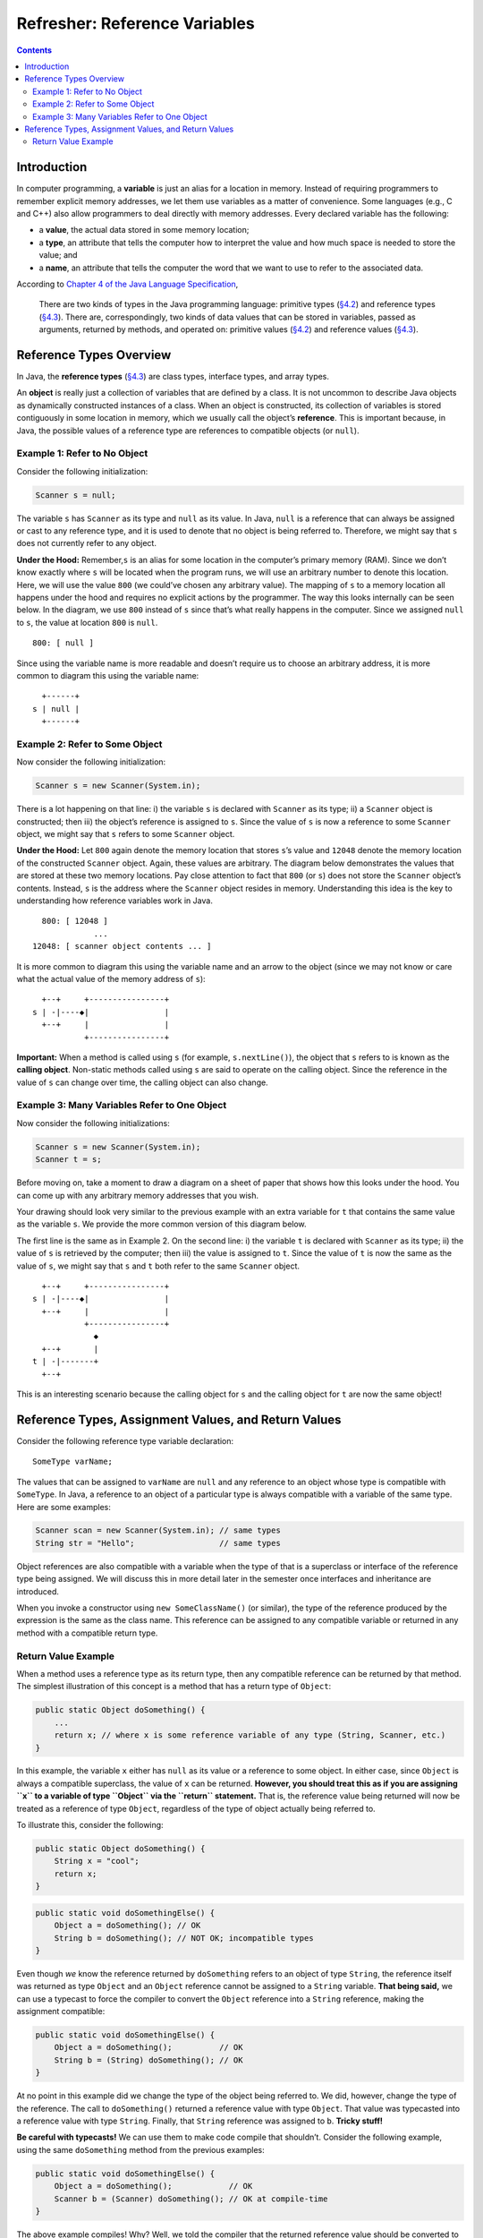 Refresher: Reference Variables
==============================

.. image:: https://img.shields.io/badge/Approved%20for-Spring%202022-purple
   :alt: Approved for: Spring 2022

.. contents::
   :depth: 2

Introduction
------------

In computer programming, a **variable** is just an alias for a location
in memory. Instead of requiring programmers to remember explicit memory
addresses, we let them use variables as a matter of convenience. Some
languages (e.g., C and C++) also allow programmers to deal directly with
memory addresses. Every declared variable has the following:

-  a **value**, the actual data stored in some memory location;
-  a **type**, an attribute that tells the computer how to interpret the
   value and how much space is needed to store the value; and
-  a **name**, an attribute that tells the computer the word that we
   want to use to refer to the associated data.

According to `Chapter 4 of the Java Language
Specification <https://docs.oracle.com/javase/specs/jls/se17/html/jls-4.html#jls-4.10.1>`__,

   There are two kinds of types in the Java programming language:
   primitive types
   (`§4.2 <https://docs.oracle.com/javase/specs/jls/se17/html/jls-4.html#jls-4.2>`__)
   and reference types
   (`§4.3 <https://docs.oracle.com/javase/specs/jls/se17/html/jls-4.html#jls-4.3>`__).
   There are, correspondingly, two kinds of data values that can be
   stored in variables, passed as arguments, returned by methods, and
   operated on: primitive values
   (`§4.2 <https://docs.oracle.com/javase/specs/jls/se17/html/jls-4.html#jls-4.2>`__)
   and reference values
   (`§4.3 <https://docs.oracle.com/javase/specs/jls/se17/html/jls-4.html#jls-4.3>`__).

Reference Types Overview
------------------------

In Java, the **reference types**
(`§4.3 <https://docs.oracle.com/javase/specs/jls/se17/html/jls-4.html#jls-4.3>`__)
are class types, interface types, and array types.

An **object** is really just a collection of variables that are defined
by a class. It is not uncommon to describe Java objects as dynamically
constructed instances of a class. When an object is constructed, its
collection of variables is stored contiguously in some location in
memory, which we usually call the object’s **reference**. This is
important because, in Java, the possible values of a reference type are
references to compatible objects (or ``null``).

Example 1: Refer to No Object
~~~~~~~~~~~~~~~~~~~~~~~~~~~~~

Consider the following initialization:

.. code:: java

   Scanner s = null;

The variable ``s`` has ``Scanner`` as its type and ``null`` as its
value. In Java, ``null`` is a reference that can always be assigned or
cast to any reference type, and it is used to denote that no object is
being referred to. Therefore, we might say that ``s`` does not currently
refer to any object.

**Under the Hood:** Remember,\ ``s`` is an alias for some location in
the computer’s primary memory (RAM). Since we don’t know exactly where
``s`` will be located when the program runs, we will use an arbitrary
number to denote this location. Here, we will use the value ``800`` (we
could’ve chosen any arbitrary value). The mapping of ``s`` to a memory
location all happens under the hood and requires no explicit actions by
the programmer. The way this looks internally can be seen below. In the
diagram, we use ``800`` instead of ``s`` since that’s what really
happens in the computer. Since we assigned ``null`` to ``s``, the value
at location ``800`` is ``null``.

::

   800: [ null ]

Since using the variable name is more readable and doesn’t require us to
choose an arbitrary address, it is more common to diagram this using the
variable name:

::

     +------+
   s | null |
     +------+

Example 2: Refer to Some Object
~~~~~~~~~~~~~~~~~~~~~~~~~~~~~~~

Now consider the following initialization:

.. code:: java

   Scanner s = new Scanner(System.in);

There is a lot happening on that line: i) the variable ``s`` is declared
with ``Scanner`` as its type; ii) a ``Scanner`` object is constructed;
then iii) the object’s reference is assigned to ``s``. Since the value
of ``s`` is now a reference to some ``Scanner`` object, we might say
that ``s`` refers to some ``Scanner`` object.

**Under the Hood:** Let ``800`` again denote the memory location that
stores ``s``\ ’s value and ``12048`` denote the memory location of the
constructed ``Scanner`` object. Again, these values are arbitrary. The
diagram below demonstrates the values that are stored at these two
memory locations. Pay close attention to fact that ``800`` (or ``s``)
does not store the ``Scanner`` object’s contents. Instead, ``s`` is the
address where the ``Scanner`` object resides in memory. Understanding
this idea is the key to understanding how reference variables work in
Java.

::

     800: [ 12048 ]
                ...
   12048: [ scanner object contents ... ]

It is more common to diagram this using the variable name and an arrow
to the object (since we may not know or care what the actual value of
the memory address of ``s``):

::

     +--+     +----------------+
   s | -|----◆|                |
     +--+     |                |
              +----------------+

**Important:** When a method is called using ``s`` (for example,
``s.nextLine()``), the object that ``s`` refers to is known as the
**calling object**. Non-static methods called using ``s`` are said to
operate on the calling object. Since the reference in the value of ``s``
can change over time, the calling object can also change.

Example 3: Many Variables Refer to One Object
~~~~~~~~~~~~~~~~~~~~~~~~~~~~~~~~~~~~~~~~~~~~~

Now consider the following initializations:

.. code:: java

   Scanner s = new Scanner(System.in);
   Scanner t = s;

Before moving on, take a moment to draw a diagram on a sheet of paper
that shows how this looks under the hood. You can come up with any
arbitrary memory addresses that you wish.

Your drawing should look very similar to the previous example with an
extra variable for ``t`` that contains the same value as the variable
``s``. We provide the more common version of this diagram below.

The first line is the same as in Example 2. On the second line: i) the
variable ``t`` is declared with ``Scanner`` as its type; ii) the value
of ``s`` is retrieved by the computer; then iii) the value is assigned
to ``t``. Since the value of ``t`` is now the same as the value of
``s``, we might say that ``s`` and ``t`` both refer to the same
``Scanner`` object.

::

     +--+     +----------------+
   s | -|----◆|                |
     +--+     |                |
              +----------------+
                ◆
     +--+       |
   t | -|-------+
     +--+

This is an interesting scenario because the calling object for ``s`` and
the calling object for ``t`` are now the same object!

Reference Types, Assignment Values, and Return Values
-----------------------------------------------------

Consider the following reference type variable declaration:

::

   SomeType varName;

The values that can be assigned to ``varName`` are ``null`` and any
reference to an object whose type is compatible with ``SomeType``.
In Java, a reference to an object of a particular type is always
compatible with a variable of the same type. Here are some examples:

.. code:: java

   Scanner scan = new Scanner(System.in); // same types
   String str = "Hello";                  // same types

Object references are also compatible with a variable when the
type of that is a superclass or interface of the reference type
being assigned. We will discuss this in more detail later in the
semester once interfaces and inheritance are introduced.

When you invoke a constructor using ``new SomeClassName()`` (or
similar), the type of the reference produced by the expression is the
same as the class name. This reference can be assigned to any compatible
variable or returned in any method with a compatible return type.


Return Value Example
~~~~~~~~~~~~~~~~~~~~

When a method uses a reference type as its return type, then any
compatible reference can be returned by that method. The simplest
illustration of this concept is a method that has a return type of
``Object``:

.. code:: java

   public static Object doSomething() {
       ...
       return x; // where x is some reference variable of any type (String, Scanner, etc.)
   }

In this example, the variable ``x`` either has ``null`` as its value or
a reference to some object. In either case, since ``Object`` is always a
compatible superclass, the value of ``x`` can be returned. **However,
you should treat this as if you are assigning ``x`` to a variable of
type ``Object`` via the ``return`` statement.** That is, the reference
value being returned will now be treated as a reference of type
``Object``, regardless of the type of object actually being referred to.

To illustrate this, consider the following:

.. code:: java

   public static Object doSomething() {
       String x = "cool";
       return x;
   }

.. code:: java

   public static void doSomethingElse() {
       Object a = doSomething(); // OK
       String b = doSomething(); // NOT OK; incompatible types
   }

Even though *we* know the reference returned by ``doSomething`` refers
to an object of type ``String``, the reference itself was returned as
type ``Object`` and an ``Object`` reference cannot be assigned to a
``String`` variable. **That being said,** we can use a typecast to force
the compiler to convert the ``Object`` reference into a ``String``
reference, making the assignment compatible:

.. code:: java

   public static void doSomethingElse() {
       Object a = doSomething();          // OK
       String b = (String) doSomething(); // OK
   }

At no point in this example did we change the type of the object being
referred to. We did, however, change the type of the reference. The call
to ``doSomething()`` returned a reference value with type ``Object``.
That value was typecasted into a reference value with type ``String``.
Finally, that ``String`` reference was assigned to ``b``. **Tricky
stuff!**

**Be careful with typecasts!** We can use them to make code compile that
shouldn’t. Consider the following example, using the same
``doSomething`` method from the previous examples:

.. code:: java

   public static void doSomethingElse() {
       Object a = doSomething();            // OK
       Scanner b = (Scanner) doSomething(); // OK at compile-time
   }

The above example compiles! Why? Well, we told the compiler that the
returned reference value should be converted to a reference value with
type ``Scanner`` using a typecast. Assigning a ``Scanner`` reference to
a ``Scanner`` variable is okay. However, we know this will probably
cause an issue because the object being referred to actually has type
``String``. Although this compiles, if you were to run the code, you
would get a
`ClassCastException <https://docs.oracle.com/en/java/javase/17/docs/api/java.base/java/lang/ClassCastException.html>`__
since a ``Scanner`` variable cannot actually refer to a ``String``
object. This exception is thrown to indicate that the code has attempted
to cast an object reference to an incompatible reference type.

.. raw:: html

   <hr/>

**Feedback?** Please help us make this better! If you have any feedback
or suggestions for this reading or tutorial, then use the link below to
reach the feedback form.

|Submit Feedback|

.. raw:: html

   <hr/>

|License: CC BY-NC-ND 4.0|

Copyright © Michael E. Cotterell, Bradley J. Barnes, and the University
of Georgia. This work is licensed under a Creative Commons
Attribution-NonCommercial-NoDerivatives 4.0 International License to
students and the public. The content and opinions expressed on this Web
page do not necessarily reflect the views of nor are they endorsed by
the University of Georgia or the University System of Georgia.

.. |Submit Feedback| image:: https://img.shields.io/badge/-Submit%20Feedback-red.svg?style=for-the-badge
   :target: https://docs.google.com/forms/d/e/1FAIpQLSfBgZM_-G-9nKmX7F83k0Tgp1OlqBnrkt6vsxlIqLypc_keUQ/viewform?usp=pp_url&entry.1081181680=cs1302-refresher-variables&entry.1901270436=https://github.com/cs1302uga/cs1302-tutorials/blob/master/refresher/variables.md
.. |License: CC BY-NC-ND 4.0| image:: https://img.shields.io/badge/License-CC%20BY--NC--ND%204.0-lightgrey.svg
   :target: http://creativecommons.org/licenses/by-nc-nd/4.0/
